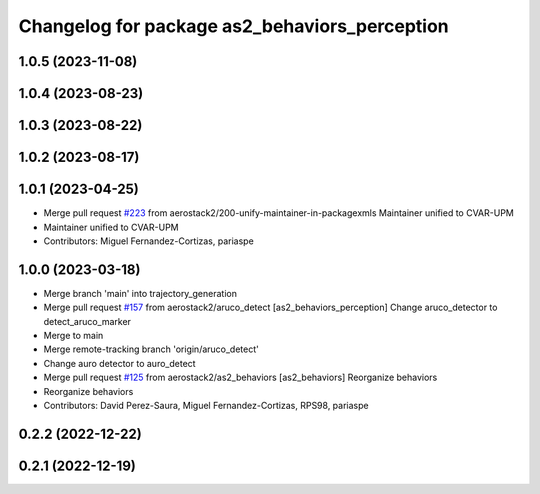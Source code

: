 ^^^^^^^^^^^^^^^^^^^^^^^^^^^^^^^^^^^^^^^^^^^^^^
Changelog for package as2_behaviors_perception
^^^^^^^^^^^^^^^^^^^^^^^^^^^^^^^^^^^^^^^^^^^^^^

1.0.5 (2023-11-08)
------------------

1.0.4 (2023-08-23)
------------------

1.0.3 (2023-08-22)
------------------

1.0.2 (2023-08-17)
------------------

1.0.1 (2023-04-25)
------------------
* Merge pull request `#223 <https://github.com/aerostack2/aerostack2/issues/223>`_ from aerostack2/200-unify-maintainer-in-packagexmls
  Maintainer unified to CVAR-UPM
* Maintainer unified to CVAR-UPM
* Contributors: Miguel Fernandez-Cortizas, pariaspe

1.0.0 (2023-03-18)
------------------
* Merge branch 'main' into trajectory_generation
* Merge pull request `#157 <https://github.com/aerostack2/aerostack2/issues/157>`_ from aerostack2/aruco_detect
  [as2_behaviors_perception] Change aruco_detector to detect_aruco_marker
* Merge to main
* Merge remote-tracking branch 'origin/aruco_detect'
* Change auro detector to auro_detect
* Merge pull request `#125 <https://github.com/aerostack2/aerostack2/issues/125>`_ from aerostack2/as2_behaviors
  [as2_behaviors] Reorganize behaviors
* Reorganize behaviors
* Contributors: David Perez-Saura, Miguel Fernandez-Cortizas, RPS98, pariaspe

0.2.2 (2022-12-22)
------------------

0.2.1 (2022-12-19)
------------------
